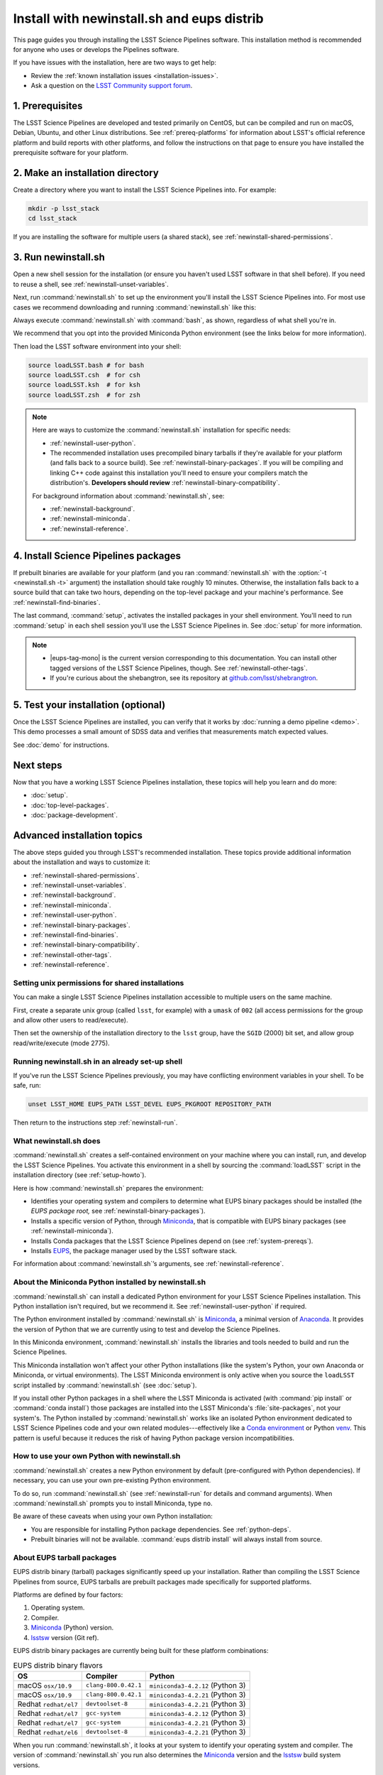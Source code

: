 ###########################################
Install with newinstall.sh and eups distrib
###########################################

This page guides you through installing the LSST Science Pipelines software.
This installation method is recommended for anyone who uses or develops the Pipelines software.

If you have issues with the installation, here are two ways to get help:

- Review the :ref:`known installation issues <installation-issues>`.
- Ask a question on the `LSST Community support forum <https://community.lsst.org/c/support>`_.

.. _newinstall-prereqs:

1. Prerequisites
================

The LSST Science Pipelines are developed and tested primarily on CentOS, but can be compiled and run on macOS, Debian, Ubuntu, and other Linux distributions.
See :ref:`prereq-platforms` for information about LSST's official reference platform and build reports with other platforms, and follow the instructions on that page to ensure you have installed the prerequisite software for your platform.

..
  TK recommended memory, disk space, and build time.

.. _newinstall-source-dir:

2. Make an installation directory
=================================

Create a directory where you want to install the LSST Science Pipelines into.
For example:

.. code-block:: bash

   mkdir -p lsst_stack
   cd lsst_stack

If you are installing the software for multiple users (a shared stack), see :ref:`newinstall-shared-permissions`.

.. _newinstall-run:

3. Run newinstall.sh
====================

Open a new shell session for the installation (or ensure you haven't used LSST software in that shell before).
If you need to reuse a shell, see :ref:`newinstall-unset-variables`.

Next, run :command:`newinstall.sh` to set up the environment you'll install the LSST Science Pipelines into.
For most use cases we recommend downloading and running :command:`newinstall.sh` like this:

.. jinja:: default

   .. code-block:: bash

      curl -OL https://raw.githubusercontent.com/lsst/lsst/{{ newinstall_ref }}/scripts/newinstall.sh
      bash newinstall.sh -ct

Always execute :command:`newinstall.sh` with :command:`bash`, as shown, regardless of what shell you're in.

We recommend that you opt into the provided Miniconda Python environment (see the links below for more information).

Then load the LSST software environment into your shell:

.. TODO Use sphinx-tabs here?

.. code-block:: bash

   source loadLSST.bash # for bash
   source loadLSST.csh  # for csh
   source loadLSST.ksh  # for ksh
   source loadLSST.zsh  # for zsh

.. note::

   Here are ways to customize the :command:`newinstall.sh` installation for specific needs:

   - :ref:`newinstall-user-python`.
   - The recommended installation uses precompiled binary tarballs if they're available for your platform (and falls back to a source build).
     See :ref:`newinstall-binary-packages`.
     If you will be compiling and linking C++ code against this installation you'll need to ensure your compilers match the distribution's.
     **Developers should review** :ref:`newinstall-binary-compatibility`.

   For background information about :command:`newinstall.sh`, see:

   - :ref:`newinstall-background`.
   - :ref:`newinstall-miniconda`.
   - :ref:`newinstall-reference`.

.. _newinstall-install:

4. Install Science Pipelines packages
=====================================

.. jinja:: default

   The LSST Science Pipelines is distributed as the ``lsst_distrib`` EUPS package.
   Install the current version, ``{{ release_eups_tag }}``:

   .. code-block:: bash

      eups distrib install -t {{ release_eups_tag }} lsst_distrib
      curl -sSL https://raw.githubusercontent.com/lsst/shebangtron/master/shebangtron | python
      setup lsst_distrib

If prebuilt binaries are available for your platform (and you ran :command:`newinstall.sh` with the :option:`-t <newinstall.sh -t>` argument) the installation should take roughly 10 minutes.
Otherwise, the installation falls back to a source build that can take two hours, depending on the top-level package and your machine's performance.
See :ref:`newinstall-find-binaries`.

.. TK add mention of how-to for debugging binary package root issues.

The last command, :command:`setup`, activates the installed packages in your shell environment.
You'll need to run :command:`setup` in each shell session you'll use the LSST Science Pipelines in.
See :doc:`setup` for more information.

.. note::

   - |eups-tag-mono| is the current version corresponding to this documentation.
     You can install other tagged versions of the LSST Science Pipelines, though.
     See :ref:`newinstall-other-tags`.

   - If you're curious about the shebangtron, see its repository at `github.com/lsst/shebrangtron <https://github.com/lsst/shebangtron>`_.

.. _newinstall-test:

5. Test your installation (optional)
====================================

Once the LSST Science Pipelines are installed, you can verify that it works by :doc:`running a demo pipeline <demo>`.
This demo processes a small amount of SDSS data and verifies that measurements match expected values.

See :doc:`demo` for instructions.

.. _newinstall-next-steps:

Next steps
==========

Now that you have a working LSST Science Pipelines installation, these topics will help you learn and do more:

- :doc:`setup`.
- :doc:`top-level-packages`.
- :doc:`package-development`.

Advanced installation topics
============================

The above steps guided you through LSST's recommended installation.
These topics provide additional information about the installation and ways to customize it:

- :ref:`newinstall-shared-permissions`.
- :ref:`newinstall-unset-variables`.
- :ref:`newinstall-background`.
- :ref:`newinstall-miniconda`.
- :ref:`newinstall-user-python`.
- :ref:`newinstall-binary-packages`.
- :ref:`newinstall-find-binaries`.
- :ref:`newinstall-binary-compatibility`.
- :ref:`newinstall-other-tags`.
- :ref:`newinstall-reference`.

.. _newinstall-shared-permissions:

Setting unix permissions for shared installations
-------------------------------------------------

You can make a single LSST Science Pipelines installation accessible to multiple users on the same machine.

First, create a separate unix group (called ``lsst``, for example) with a ``umask`` of ``002`` (all access permissions for the group and allow other users to read/execute).

Then set the ownership of the installation directory to the ``lsst`` group, have the ``SGID`` (2000) bit set, and allow group read/write/execute (mode 2775).

.. _newinstall-unset-variables:

Running newinstall.sh in an already set-up shell
------------------------------------------------

If you've run the LSST Science Pipelines previously, you may have conflicting environment variables in your shell.
To be safe, run:

.. code-block:: bash

   unset LSST_HOME EUPS_PATH LSST_DEVEL EUPS_PKGROOT REPOSITORY_PATH

Then return to the instructions step :ref:`newinstall-run`.

.. _newinstall-background:

What newinstall.sh does
-----------------------

:command:`newinstall.sh` creates a self-contained environment on your machine where you can install, run, and develop the LSST Science Pipelines.
You activate this environment in a shell by sourcing the :command:`loadLSST` script in the installation directory (see :ref:`setup-howto`).

Here is how :command:`newinstall.sh` prepares the environment:

- Identifies your operating system and compilers to determine what EUPS binary packages should be installed (the *EUPS package root,* see :ref:`newinstall-binary-packages`).
- Installs a specific version of Python, through Miniconda_, that is compatible with EUPS binary packages (see :ref:`newinstall-miniconda`).
- Installs Conda packages that the LSST Science Pipelines depend on (see :ref:`system-prereqs`).
- Installs EUPS_, the package manager used by the LSST software stack.

For information about :command:`newinstall.sh`\ ’s arguments, see :ref:`newinstall-reference`.

.. _newinstall-miniconda:

About the Miniconda Python installed by newinstall.sh
-----------------------------------------------------

:command:`newinstall.sh` can install a dedicated Python environment for your LSST Science Pipelines installation.
This Python installation isn't required, but we recommend it.
See :ref:`newinstall-user-python` if required.

The Python environment installed by :command:`newinstall.sh` is Miniconda_, a minimal version of Anaconda_.
It provides the version of Python that we are currently using to test and develop the Science Pipelines.

In this Miniconda environment, :command:`newinstall.sh` installs the libraries and tools needed to build and run the Science Pipelines.

This Miniconda installation won't affect your other Python installations (like the system's Python, your own Anaconda or Miniconda, or virtual environments).
The LSST Miniconda environment is only active when you source the ``loadLSST`` script installed by :command:`newinstall.sh` (see :doc:`setup`).

If you install other Python packages in a shell where the LSST Miniconda is activated (with :command:`pip install` or :command:`conda install`) those packages are installed into the LSST Miniconda's :file:`site-packages`, not your system's.
The Python installed by :command:`newinstall.sh` works like an isolated Python environment dedicated to LSST Science Pipelines code and your own related modules---effectively like a `Conda environment <https://conda.io/docs/user-guide/concepts.html#conda-environments>`_ or Python `venv <https://docs.python.org/3/library/venv.html>`_.
This pattern is useful because it reduces the risk of having Python package version incompatibilities.

.. _newinstall-user-python:

How to use your own Python with newinstall.sh
---------------------------------------------

:command:`newinstall.sh` creates a new Python environment by default (pre-configured with Python dependencies).
If necessary, you can use your own pre-existing Python environment.

To do so, run :command:`newinstall.sh` (see :ref:`newinstall-run` for details and command arguments).
When :command:`newinstall.sh` prompts you to install Miniconda, type ``no``.

Be aware of these caveats when using your own Python installation:

- You are responsible for installing Python package dependencies.
  See :ref:`python-deps`.

- Prebuilt binaries will not be available.
  :command:`eups distrib install` will always install from source.

.. _newinstall-binary-packages:

About EUPS tarball packages
---------------------------

EUPS distrib binary (tarball) packages significantly speed up your installation.
Rather than compiling the LSST Science Pipelines from source, EUPS tarballs are prebuilt packages made specifically for supported platforms.

Platforms are defined by four factors:

1. Operating system.
2. Compiler.
3. Miniconda_ (Python) version.
4. lsstsw_ version (Git ref).

EUPS distrib binary packages are currently being built for these platform combinations:

.. csv-table:: EUPS distrib binary flavors
   :header: "OS","Compiler","Python"

   "macOS ``osx/10.9``", "``clang-800.0.42.1``", "``miniconda3-4.2.12`` (Python 3)"
   "macOS ``osx/10.9``", "``clang-800.0.42.1``", "``miniconda3-4.2.21`` (Python 3)"
   "Redhat ``redhat/el7``", "``devtoolset-8``", "``miniconda3-4.2.21`` (Python 3)"
   "Redhat ``redhat/el7``", "``gcc-system``", "``miniconda3-4.2.12`` (Python 3)"
   "Redhat ``redhat/el7``", "``gcc-system``", "``miniconda3-4.2.21`` (Python 3)"
   "Redhat ``redhat/el6``", "``devtoolset-8``", "``miniconda3-4.2.21`` (Python 3)"

When you run :command:`newinstall.sh`, it looks at your system to identify your operating system and compiler.
The version of :command:`newinstall.sh` you run also determines the Miniconda_ version and the lsstsw_ build system versions.

Together, these four factors define the URL prefix (called an *EUPS package root*) that :command:`eups distrib install` looks for binary packages from.
If binary tarballs are unavailable for that EUPS package root, :command:`eups distrib install` automatically falls back to compiling LSST Science Pipelines packages from source.

You can see the active EUPS package roots on your system by running:

.. code-block:: bash

   eups distrib path

Here is an example of the output:

.. code-block:: text

   https://eups.lsst.codes/stack/osx/10.9/clang-800.0.42.1/miniconda3-4.2.12-7c8e67
   https://eups.lsst.codes/stack/src

Based on this example, :command:`eups distrib install` will preferentially install EUPS distrib binary packages for the macOS 10.9 system, ``clang-800.0.42.1`` compiler, and ``miniconda3-4.2.12-7c8e67`` Python and lsstsw combination.
If :command:`eups distrib install` cannot find packages at that EUPS package root it will look in the second EUPS package root (https://eups.lsst.codes/stack/src), which provides source packages.

**See also:**

- :ref:`newinstall-find-binaries`
- :ref:`newinstall-binary-compatibility`

.. _newinstall-find-binaries:

How to determine if tarball packages are available for your platform
--------------------------------------------------------------------

When you run :ref:`eups distrib install <newinstall-install>`, it will attempt to install prebuilt binary packages first and fall back to compiling the Science Pipelines if binary packages aren't available for your platform (by default).
This fallback is automatic.
You'll know packages are being compiled from source if you see compiler processes (like :command:`gcc` or :command:`clang`) load your machine.

The instructions in this section will help you diagnose *why* :command:`eups distrib install` is falling back to a source installation.

First, get your EUPS package root URLs:

.. code-block:: bash

   eups distrib path

If the only URL listed is https://eups.lsst.codes/stack/src, it means that :command:`newinstall.sh` configured your environment to not use binary packages.
Try re-running :command:`newinstall.sh` (see :ref:`newinstall-run`) with the :option:`-t <newinstall.sh -t>` argument.
Also, ensure that you accept the default Miniconda Python environment.

If :command:`eups distrib path` includes an additional URL that doesn't end with ``/src`` (for example, ``https://eups.lsst.codes/stack/osx/10.9/clang-800.0.42.1/miniconda3-4.2.12-7c8e67``), it means :command:`newinstall.sh` has configured a binary package root.
The construction of the binary package root URL is based on your OS, compilers, and Python environment (see :ref:`newinstall-binary-packages`).

:command:`eups distrib install` will only install binary packages if they exist on the binary package root.
To check this, open the binary package root URL in a web browser.
If the binary package root URL does not load in a browser it means LSST does not publish prebuilt binaries for your platform.
Either continue the installation from source or consider using the :doc:`LSST Docker images <docker>`.

If the URL does open, though, search for files with a ``.list`` extension.
A ``.list`` file is created for each release that has binary packages.
The name of the ``.list`` file matches the release tag (for example, ``w_2017_33.list``).
See :ref:`newinstall-other-tags` for more information about tags.

For example, if the binary package root is ``https://eups.lsst.codes/stack/osx/10.9/clang-800.0.42.1/miniconda3-4.2.12-7c8e67`` and you wish to install the ``w_2017_33`` tag, the file ``https://eups.lsst.codes/stack/osx/10.9/clang-800.0.42.1/miniconda3-4.2.12-7c8e67/w_2017_33.list`` must exist for a binary installation.

If the ``.list`` file does not exist for the tag you want to install, but does exist for other tags in that EUPS package root, it may be due to an issue with the LSST binary package publishing system.
You can either continue with an installation from source, consider switching to a tag that is known to have binary packages, or consider using :ref:`LSST's Docker images <docker>`.

.. _newinstall-binary-compatibility:

EUPS tarball packages and compiler compatibility
------------------------------------------------

EUPS binary tarball packages are prebuilt on LSST's continuous integration servers for a specific combination of operating system, compilers, Python, and Python dependencies.
If you are developing packages alongside this installation, you might encounter application binary interface (ABI) incompatibilities if are using a different compiler version or a different Python environment.

In this case, the more reliable solution is to revert to a source installation.
To do this, repeat the installation but run :command:`newinstall.sh` *without* the :option:`-t <newinstall.sh -t>` argument:

.. code-block:: bash

   bash newinstall.sh -c

Without the :option:`-t <newinstall.sh -t>` argument to :command:`newinstall.sh`, :command:`eups distrib install` will always build and install packages from source, ensuring ABI compatibility.

.. _newinstall-other-tags:

Installing other releases (including daily and weekly tags)
-----------------------------------------------------------

The instructions on this page guide you through installing the current release of the LSST Science Pipelines corresponding to this documentation.
You can, however, install other releases by running :command:`eups distrib install` with a different tag.

The common types of tags are:

- **Major releases,** tagged as ``v<MAJOR>_<MINOR>`` (for example, ``v14_0``).
- **Weekly builds,** tagged as ``w_<YEAR>_<N>`` (for example, ``w_2017_33`` is the 33rd weekly build in 2017).
- **Daily builds,** tagged as ``d_<YEAR>_<MONTH>_<DAY>`` (for example, ``d_2017_09_01`` is the daily build for September 1, 2017).

There are also tags pointing to the most recent releases:

- **Current major release,** tagged as ``current``.
- **Current weekly build,** tagged as ``w_latest``.
- **Current daily build,** tagged as ``d_latest``.

You can see all available tags at https://eups.lsst.codes/stack/src/tags (each tag has a ``.list`` file).

.. note::

   Binary installations may not be available for all tags.
   From https://eups.lsst.codes/stack, browse subdirectories corresponding to your platform and look for ``.list`` files of available tags.
   :command:`eups distrib install` automatically falls back to a source build if binaries are not available.

.. warning::

   You need to ensure that the Python environment created by :command:`newinstall.sh` (see step :ref:`newinstall-run`) is compatible with the tagged software.

   For example, if you are installing a recent weekly you may need to download and run :command:`newinstall.sh` from master:

   .. code-block:: bash

      curl -OL https://raw.githubusercontent.com/lsst/lsst/master/scripts/newinstall.sh
      bash newinstall.sh -ct

   See https://github.com/lsst/lsst/tags for available tagged versions of :command:`newinstall.sh`.

.. _newinstall-reference:

newinstall.sh argument reference
--------------------------------

.. program:: newinstall.sh

.. code-block:: text

   usage: newinstall.sh [-b] [-f] [-h] [-n] [-3|-2] [-t|-T] [-s|-S] [-P <path-to-python>]

.. option:: -b

   Run in batch mode. Don't ask any questions and install all extra packages.

.. option:: -c

   Attempt to continue a previously failed install.

.. option:: -n

   No-op. Go through the motions but echo commands instead of running them.

.. option:: -P <PATH_TO_PYTHON>

   Use a specific python interpreter for EUPS.

.. option:: -2

   Use Python 2 if the script is installing its own Python (unsupported by the LSST Science Pipelines ``v16_0`` and newer).

.. option:: -3

   Use Python 3 if the script is installing its own Python. (**default**)

.. option:: -t

   Allows :command:`eups distrib install` to install prebuilt binary (tarball) packages, where available

.. option:: -T

   Prevents :command:`eups distrib install` from installing prebuilt binary (tarball) packages. (**default**)

.. option:: -s

   Allows :command:`eups distrib install` to compile and install packages from source (eupspkg). (**default**)

.. option:: -S

   **Do not** use EUPS source "eupspkg" packages (do not compile from source).
   Prevents :command:`eups distrib install` from compiling and installing packages from source (eupspkg).

.. option:: -h

   Display a help message.


.. _Miniconda: https://conda.io/miniconda.html
.. _Anaconda: https://docs.anaconda.com
.. _lsstsw: https://github.com/lsst/lsstsw
.. _EUPS: https://github.com/RobertLuptonTheGood/eups

